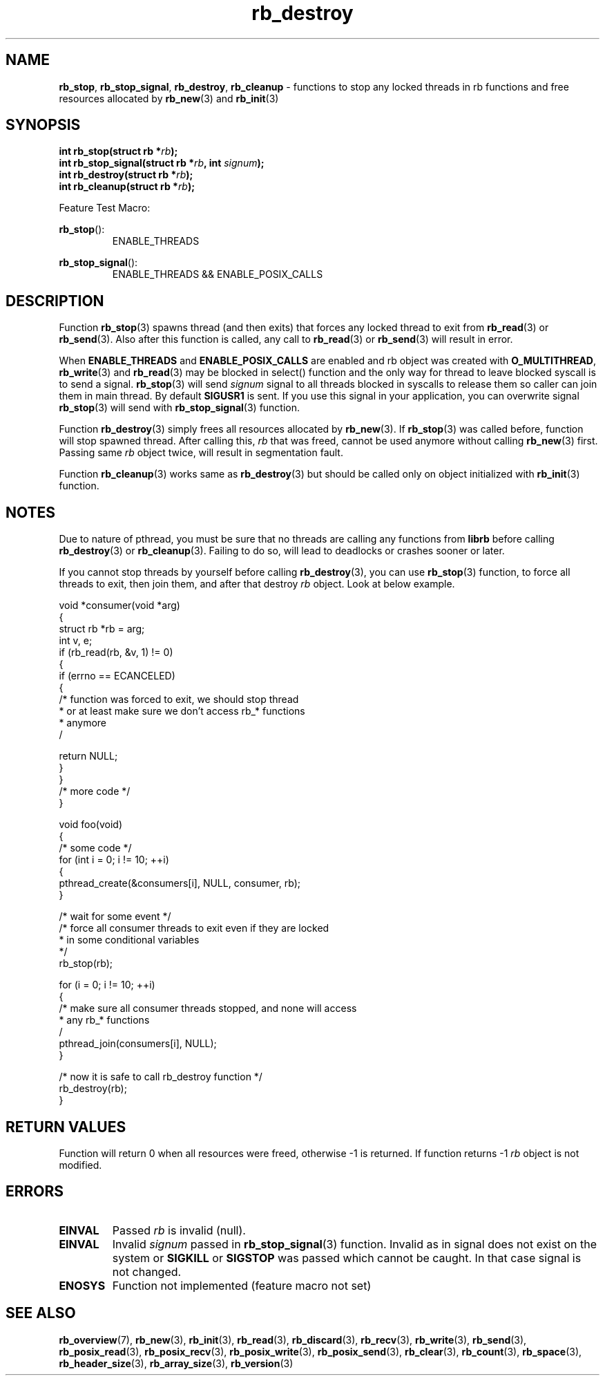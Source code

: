 .TH "rb_destroy" "3" " 9 February 2018 (v1.0.0)" "bofc.pl"
.SH NAME
.PP
.BR rb_stop ,
.BR rb_stop_signal ,
.BR rb_destroy ,
.B rb_cleanup
- functions to stop any locked threads in rb functions and free resources
allocated by
.BR rb_new (3)
and
.BR rb_init (3)
.SH SYNOPSIS
.PP
.BI "int rb_stop(struct rb *" rb ");"
.br
.BI "int rb_stop_signal(struct rb *" rb ", int " signum ");"
.br
.BI "int rb_destroy(struct rb *" rb ");"
.br
.BI "int rb_cleanup(struct rb *" rb ");"
.PP
Feature Test Macro:
.PP
.BR rb_stop ():
.RS
ENABLE_THREADS
.RE
.PP
.BR rb_stop_signal ():
.RS
ENABLE_THREADS && ENABLE_POSIX_CALLS
.RE
.SH DESCRIPTION
.PP
Function
.BR rb_stop (3)
spawns thread (and then exits) that forces any locked thread to exit from
.BR rb_read (3)
or
.BR rb_send (3).
Also after this function is called, any call to
.BR rb_read (3)
or
.BR rb_send (3)
will result in error.
.PP
When
.B ENABLE_THREADS
and
.B ENABLE_POSIX_CALLS
are enabled and rb object was created with
.BR O_MULTITHREAD ,
.BR rb_write (3)
and
.BR rb_read (3)
may be blocked in select() function and the only way for thread to leave blocked
syscall is to send a signal.
.BR rb_stop (3)
will send
.I signum
signal to all threads blocked in syscalls to release them so caller can join
them in main thread.
By default
.B SIGUSR1
is sent.
If you use this signal in your application, you can overwrite signal
.BR rb_stop (3)
will send with
.BR rb_stop_signal (3)
function.
.PP
Function
.BR rb_destroy (3)
simply frees all resources allocated by
.BR rb_new (3).
If
.BR rb_stop (3)
was called before, function will stop spawned thread.
After calling this,
.I rb
that was freed, cannot be used anymore without calling
.BR rb_new (3)
first.
Passing same
.I rb
object twice, will result in segmentation fault.
.PP
Function
.BR rb_cleanup (3)
works same as
.BR rb_destroy (3)
but should be called only on object initialized with
.BR rb_init (3)
function.
.SH NOTES
.PP
Due to nature of pthread, you must be sure that no threads are calling
any functions from
.B librb
before calling
.BR rb_destroy (3)
or
.BR rb_cleanup (3).
Failing to do so, will lead to deadlocks or crashes sooner or later.
.PP
If you cannot stop threads by yourself before calling
.BR rb_destroy (3),
you can use
.BR rb_stop (3)
function, to force all threads to exit, then join them, and after that destroy
.I rb
object.
Look at below example.
.PP
.EX
    void *consumer(void *arg)
    {
        struct rb *rb = arg;
        int v, e;
        if (rb_read(rb, &v, 1) != 0)
        {
            if (errno == ECANCELED)
            {
                /* function was forced to exit, we should stop thread
                 * or at least make sure we don't access rb_* functions
                 * anymore
                 /

                 return NULL;
            }
        }
        /* more code */
    }

    void foo(void)
    {
        /* some code */
        for (int i = 0; i != 10; ++i)
        {
            pthread_create(&consumers[i], NULL, consumer, rb);
        }

        /* wait for some event */
        /* force all consumer threads to exit even if they are locked
         * in some conditional variables
         */
        rb_stop(rb);

        for (i = 0; i != 10; ++i)
        {
            /* make sure all consumer threads stopped, and none will access
             * any rb_* functions
             /
            pthread_join(consumers[i], NULL);
        }

        /* now it is safe to call rb_destroy function */
        rb_destroy(rb);
    }
.EE
.SH RETURN VALUES
.PP
Function will return 0 when all resources were freed, otherwise -1 is returned.
If function returns -1
.I rb
object is not modified.
.SH ERRORS
.TP
.B EINVAL
Passed
.I rb
is invalid (null).
.TP
.B EINVAL
Invalid
.I signum
passed in
.BR rb_stop_signal (3)
function. Invalid as in signal does not exist on the system or
.B SIGKILL
or
.B SIGSTOP
was passed which cannot be caught.
In that case signal is not changed.
.TP
.B ENOSYS
Function not implemented (feature macro not set)
.SH SEE ALSO
.PP
.BR rb_overview (7),
.BR rb_new (3),
.BR rb_init (3),
.BR rb_read (3),
.BR rb_discard (3),
.BR rb_recv (3),
.BR rb_write (3),
.BR rb_send (3),
.BR rb_posix_read (3),
.BR rb_posix_recv (3),
.BR rb_posix_write (3),
.BR rb_posix_send (3),
.BR rb_clear (3),
.BR rb_count (3),
.BR rb_space (3),
.BR rb_header_size (3),
.BR rb_array_size (3),
.BR rb_version (3)

